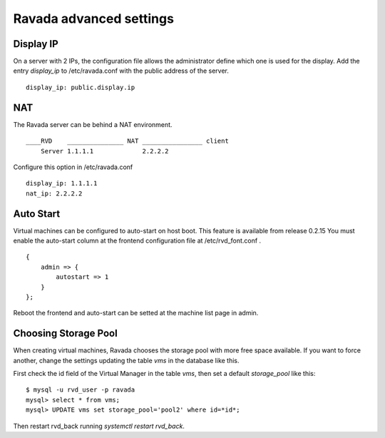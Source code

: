 Ravada advanced settings
========================

Display IP
-----------

On a server with 2 IPs, the configuration file allows the administrator define
which one is used for the display. Add the entry *display_ip* to /etc/ravada.conf
with the public address of the server.

::

    display_ip: public.display.ip

NAT
---

The Ravada server can be behind a NAT environment.

::

  ____RVD    _______________ NAT ________________ client
      Server 1.1.1.1             2.2.2.2

Configure this option in /etc/ravada.conf

::

    display_ip: 1.1.1.1
    nat_ip: 2.2.2.2

Auto Start
----------

Virtual machines can be configured to auto-start on host boot. This feature
is available from release 0.2.15
You must enable the auto-start column at the frontend configuration file at
/etc/rvd_font.conf .

::

    {
        admin => {
            autostart => 1
        }
    };

Reboot the frontend and auto-start can be setted at the machine list
page in admin.

Choosing Storage Pool
---------------------

When creating virtual machines, Ravada chooses the storage pool with more free space
available. If you want to force another, change the settings updating the table *vms*
in the database like this.

First check the id field of the Virtual Manager in the table *vms*, then
set a default *storage_pool* like this:

::

    $ mysql -u rvd_user -p ravada
    mysql> select * from vms;
    mysql> UPDATE vms set storage_pool='pool2' where id=*id*;

Then restart rvd_back running *systemctl restart rvd_back*.

